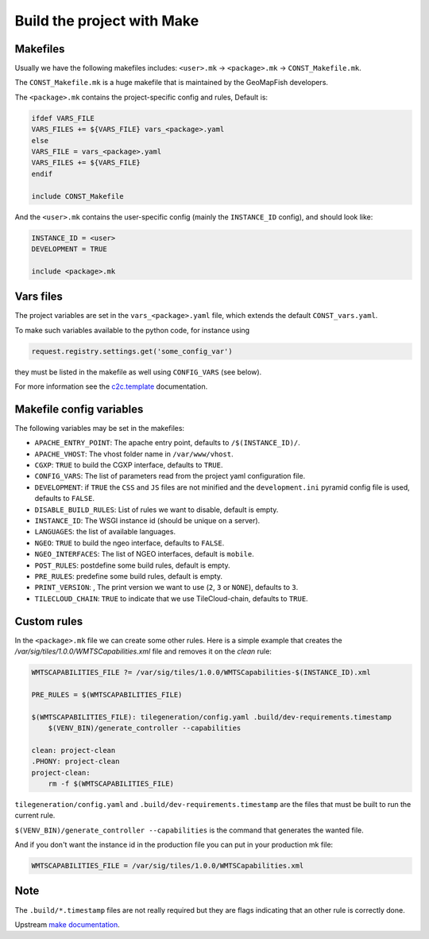 .. _integrator_make:

Build the project with Make
===========================

Makefiles
---------

Usually we have the following makefiles includes:
``<user>.mk`` -> ``<package>.mk`` -> ``CONST_Makefile.mk``.

The ``CONST_Makefile.mk`` is a huge makefile that is maintained by the
GeoMapFish developers.

The ``<package>.mk`` contains the project-specific config and rules,
Default is:

.. code:: makefile

    ifdef VARS_FILE
    VARS_FILES += ${VARS_FILE} vars_<package>.yaml
    else
    VARS_FILE = vars_<package>.yaml
    VARS_FILES += ${VARS_FILE}
    endif

    include CONST_Makefile


And the ``<user>.mk`` contains the user-specific config (mainly the
``INSTANCE_ID`` config), and should look like:

.. code:: makefile

    INSTANCE_ID = <user>
    DEVELOPMENT = TRUE

    include <package>.mk


Vars files
----------

The project variables are set in the ``vars_<package>.yaml`` file,
which extends the default ``CONST_vars.yaml``.

To make such variables available to the python code, for instance using

.. code:: python

    request.registry.settings.get('some_config_var')

they must be listed in the makefile as well using ``CONFIG_VARS`` (see below).

For more information see the
`c2c.template <https://github.com/sbrunner/c2c.template>`_ documentation.


Makefile config variables
-------------------------

The following variables may be set in the makefiles:

* ``APACHE_ENTRY_POINT``: The apache entry point, defaults to ``/$(INSTANCE_ID)/``.
* ``APACHE_VHOST``: The vhost folder name in ``/var/www/vhost``.
* ``CGXP``: ``TRUE`` to build the CGXP interface, defaults to ``TRUE``.
* ``CONFIG_VARS``: The list of parameters read from the project yaml configuration file.
* ``DEVELOPMENT``: if ``TRUE`` the ``CSS`` and ``JS`` files are not minified and the
  ``development.ini`` pyramid config file is used, defaults to ``FALSE``.
* ``DISABLE_BUILD_RULES``: List of rules we want to disable, default is empty.
* ``INSTANCE_ID``: The WSGI instance id (should be unique on a server).
* ``LANGUAGES``: the list of available languages.
* ``NGEO``: ``TRUE`` to build the ngeo interface, defaults to ``FALSE``.
* ``NGEO_INTERFACES``: The list of NGEO interfaces, default is ``mobile``.
* ``POST_RULES``: postdefine some build rules, default is empty.
* ``PRE_RULES``: predefine some build rules, default is empty.
* ``PRINT_VERSION``: , The print version we want to use (``2``, ``3`` or ``NONE``), defaults to ``3``.
* ``TILECLOUD_CHAIN``: ``TRUE`` to indicate that we use TileCloud-chain, defaults to ``TRUE``.


Custom rules
------------

In the ``<package>.mk`` file we can create some other rules.
Here is a simple example that creates the
`/var/sig/tiles/1.0.0/WMTSCapabilities.xml` file
and removes it on the `clean` rule:

.. code:: makefile

    WMTSCAPABILITIES_FILE ?= /var/sig/tiles/1.0.0/WMTSCapabilities-$(INSTANCE_ID).xml

    PRE_RULES = $(WMTSCAPABILITIES_FILE)

    $(WMTSCAPABILITIES_FILE): tilegeneration/config.yaml .build/dev-requirements.timestamp
        $(VENV_BIN)/generate_controller --capabilities

    clean: project-clean
    .PHONY: project-clean
    project-clean:
        rm -f $(WMTSCAPABILITIES_FILE)

``tilegeneration/config.yaml`` and ``.build/dev-requirements.timestamp`` are the files
that must be built to run the current rule.

``$(VENV_BIN)/generate_controller --capabilities`` is the command that generates the wanted file.

And if you don't want the instance id in the production file you can put in your production mk file:

.. code:: makefile

    WMTSCAPABILITIES_FILE = /var/sig/tiles/1.0.0/WMTSCapabilities.xml

Note
----

The ``.build/*.timestamp`` files are not really required  but they are flags
indicating that an other rule is correctly done.

Upstream `make documentation <https://www.gnu.org/software/make/manual/make.html>`_.
